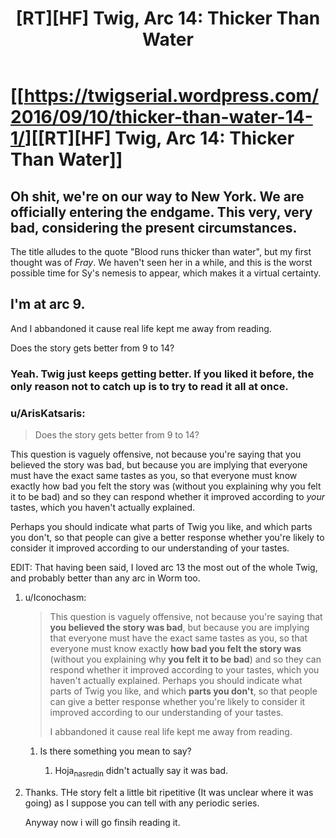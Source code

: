 #+TITLE: [RT][HF] Twig, Arc 14: Thicker Than Water

* [[https://twigserial.wordpress.com/2016/09/10/thicker-than-water-14-1/][[RT][HF] Twig, Arc 14: Thicker Than Water]]
:PROPERTIES:
:Author: AmeteurOpinions
:Score: 15
:DateUnix: 1473504272.0
:DateShort: 2016-Sep-10
:END:

** Oh shit, we're on our way to New York. We are officially entering the endgame. This very, very bad, considering the present circumstances.

The title alludes to the quote "Blood runs thicker than water", but my first thought was of /Fray/. We haven't seen her in a while, and this is the worst possible time for Sy's nemesis to appear, which makes it a virtual certainty.
:PROPERTIES:
:Author: AmeteurOpinions
:Score: 6
:DateUnix: 1473504685.0
:DateShort: 2016-Sep-10
:END:


** I'm at arc 9.

And I abbandoned it cause real life kept me away from reading.

Does the story gets better from 9 to 14?
:PROPERTIES:
:Author: hoja_nasredin
:Score: 2
:DateUnix: 1473507084.0
:DateShort: 2016-Sep-10
:END:

*** Yeah. Twig just keeps getting better. If you liked it before, the only reason not to catch up is to try to read it all at once.
:PROPERTIES:
:Author: Iconochasm
:Score: 8
:DateUnix: 1473523693.0
:DateShort: 2016-Sep-10
:END:


*** u/ArisKatsaris:
#+begin_quote
  Does the story gets better from 9 to 14?
#+end_quote

This question is vaguely offensive, not because you're saying that you believed the story was bad, but because you are implying that everyone must have the exact same tastes as you, so that everyone must know exactly how bad you felt the story was (without you explaining why you felt it to be bad) and so they can respond whether it improved according to /your/ tastes, which you haven't actually explained.

Perhaps you should indicate what parts of Twig you like, and which parts you don't, so that people can give a better response whether you're likely to consider it improved according to our understanding of your tastes.

EDIT: That having been said, I loved arc 13 the most out of the whole Twig, and probably better than any arc in Worm too.
:PROPERTIES:
:Author: ArisKatsaris
:Score: -4
:DateUnix: 1473520916.0
:DateShort: 2016-Sep-10
:END:

**** u/Iconochasm:
#+begin_quote
  This question is vaguely offensive, not because you're saying that *you believed the story was bad*, but because you are implying that everyone must have the exact same tastes as you, so that everyone must know exactly *how bad you felt the story was* (without you explaining why *you felt it to be bad*) and so they can respond whether it improved according to your tastes, which you haven't actually explained. Perhaps you should indicate what parts of Twig you like, and which *parts you don't*, so that people can give a better response whether you're likely to consider it improved according to our understanding of your tastes.

  I abbandoned it cause real life kept me away from reading.
#+end_quote
:PROPERTIES:
:Author: Iconochasm
:Score: 5
:DateUnix: 1473523619.0
:DateShort: 2016-Sep-10
:END:

***** Is there something you mean to say?
:PROPERTIES:
:Author: ArisKatsaris
:Score: 1
:DateUnix: 1473524218.0
:DateShort: 2016-Sep-10
:END:

****** Hoja_nasredin didn't actually say it was bad.
:PROPERTIES:
:Author: Iconochasm
:Score: 6
:DateUnix: 1473531156.0
:DateShort: 2016-Sep-10
:END:


**** Thanks. THe story felt a little bit ripetitive (It was unclear where it was going) as I suppose you can tell with any periodic series.

Anyway now i will go finsih reading it.
:PROPERTIES:
:Author: hoja_nasredin
:Score: 2
:DateUnix: 1473542060.0
:DateShort: 2016-Sep-11
:END:
